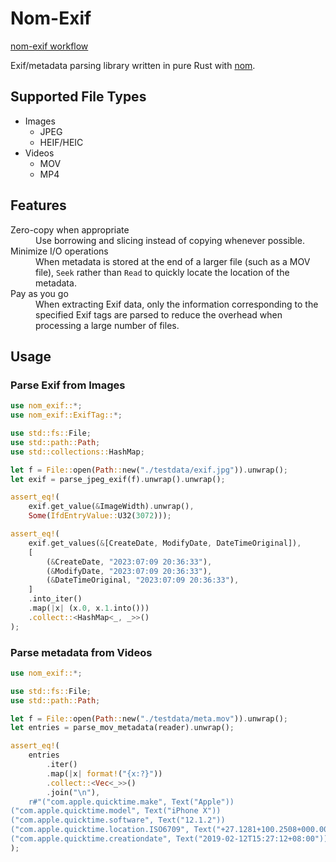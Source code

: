 * Nom-Exif

[[https://github.com/mindeng/nom-exif/actions/workflows/rust.yml/badge.svg][nom-exif workflow]]

Exif/metadata parsing library written in pure Rust with [[https://github.com/rust-bakery/nom][nom]].

** Supported File Types

- Images
  - JPEG
  - HEIF/HEIC
- Videos
  - MOV
  - MP4

** Features

- Zero-copy when appropriate :: Use borrowing and slicing instead of copying
  whenever possible.
- Minimize I/O operations :: When metadata is stored at the end of a larger file
  (such as a MOV file), ~Seek~ rather than ~Read~ to quickly locate the location of
  the metadata.
- Pay as you go :: When extracting Exif data, only the information corresponding
  to the specified Exif tags are parsed to reduce the overhead when processing a
  large number of files.


** Usage

*** Parse Exif from Images
#+begin_src rust
use nom_exif::*;
use nom_exif::ExifTag::*;

use std::fs::File;
use std::path::Path;
use std::collections::HashMap;

let f = File::open(Path::new("./testdata/exif.jpg")).unwrap();
let exif = parse_jpeg_exif(f).unwrap().unwrap();

assert_eq!(
    exif.get_value(&ImageWidth).unwrap(),
    Some(IfdEntryValue::U32(3072)));

assert_eq!(
    exif.get_values(&[CreateDate, ModifyDate, DateTimeOriginal]),
    [
        (&CreateDate, "2023:07:09 20:36:33"),
        (&ModifyDate, "2023:07:09 20:36:33"),
        (&DateTimeOriginal, "2023:07:09 20:36:33"),
    ]
    .into_iter()
    .map(|x| (x.0, x.1.into()))
    .collect::<HashMap<_, _>>()
);
#+end_src

*** Parse metadata from Videos
#+begin_src rust
use nom_exif::*;

use std::fs::File;
use std::path::Path;

let f = File::open(Path::new("./testdata/meta.mov")).unwrap();
let entries = parse_mov_metadata(reader).unwrap();

assert_eq!(
    entries
        .iter()
        .map(|x| format!("{x:?}"))
        .collect::<Vec<_>>()
        .join("\n"),
    r#"("com.apple.quicktime.make", Text("Apple"))
("com.apple.quicktime.model", Text("iPhone X"))
("com.apple.quicktime.software", Text("12.1.2"))
("com.apple.quicktime.location.ISO6709", Text("+27.1281+100.2508+000.000/"))
("com.apple.quicktime.creationdate", Text("2019-02-12T15:27:12+08:00"))"#
);
#+end_src
